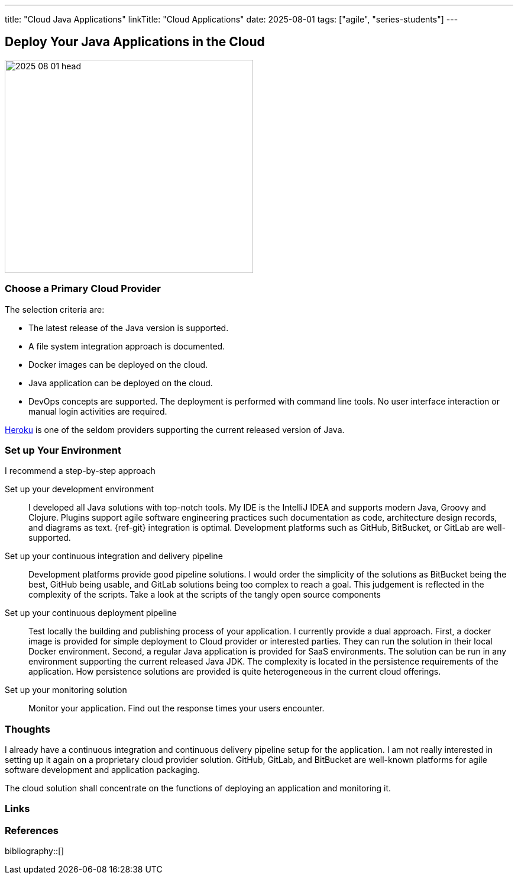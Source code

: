 ---
title: "Cloud Java Applications"
linkTitle: "Cloud Applications"
date: 2025-08-01
tags: ["agile", "series-students"]
---

== Deploy Your Java Applications in the Cloud
:author: Marcel Baumann
:email: <marcel.baumann@tangly.net>
:homepage: https://www.tangly.net/
:company: https://www.tangly.net/[tangly llc]

image::2025-08-01-head.jpg[width=420,height=360,role=left]

=== Choose a Primary Cloud Provider

The selection criteria are:

* The latest release of the Java version is supported.
* A file system integration approach is documented.
* Docker images can be deployed on the cloud.
* Java application can be deployed on the cloud.
* DevOps concepts are supported.
The deployment is performed with command line tools.
No user interface interaction or manual login activities are required.

https://www.heroku.com/[Heroku] is one of the seldom providers supporting the current released version of Java.

=== Set up Your Environment

I recommend a step-by-step approach

Set up your development environment::
I developed all Java solutions with top-notch tools.
My IDE is the IntelliJ IDEA and supports modern Java, Groovy and Clojure.
Plugins support agile software engineering practices such documentation as code, architecture design records, and diagrams as text.
{ref-git} integration is optimal.
Development platforms such as GitHub, BitBucket, or GitLab are well-supported.
Set up your continuous integration and delivery pipeline::
Development platforms provide good pipeline solutions.
I would order the simplicity of the solutions as BitBucket being the best, GitHub being usable, and GitLab solutions being too complex to reach a goal.
This judgement is reflected in the complexity of the scripts.
Take a look at the scripts of the tangly open source components
Set up your continuous deployment pipeline::
Test locally the building and publishing process of your application.
I currently provide a dual approach.
First, a docker image is provided for simple deployment to Cloud provider or interested parties.
They can run the solution in their local Docker environment.
Second, a regular Java application is provided for SaaS environments.
The solution can be run in any environment supporting the current released Java JDK.
The complexity is located in the persistence requirements of the application.
How persistence solutions are provided is quite heterogeneous in the current cloud offerings.
Set up your monitoring solution::
Monitor your application.
Find out the response times your users encounter.

=== Thoughts

I already have a continuous integration and continuous delivery pipeline setup for the application.
I am not really interested in setting up it again on a proprietary cloud provider solution.
GitHub, GitLab, and BitBucket are well-known platforms for agile software development and application packaging.

The cloud solution shall concentrate on the functions of deploying an application and monitoring it.

[bibliography]
=== Links

=== References

bibliography::[]
